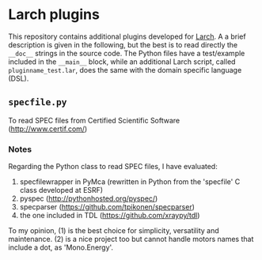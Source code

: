 # -*- coding: utf-8 -*-
#+AUTHOR: Mauro Rovezzi
#+EMAIL: mauro.rovezzi@gmail.com


* Larch plugins

  This repository contains additional plugins developed for [[http://xraypy.github.com/xraylarch][Larch]]. A a brief description is given in the following, but the best is to read directly the ~__doc__~ strings in the source code. The Python files have a test/example included in the ~__main__~ block, while an additional Larch script, called ~pluginname_test.lar~, does the same with the domain specific language (DSL).

** ~specfile.py~

   To read SPEC files from Certified Scientific Software (http://www.certif.com/)

*** Notes
    
    Regarding the Python class to read SPEC files, I have evaluated:

    1) specfilewrapper in PyMca (rewritten in Python from the 'specfile' C class developed at ESRF)
    2) pyspec ([[http://pythonhosted.org/pyspec/]])
    3) specparser ([[https://github.com/tpikonen/specparser]])
    4) the one included in TDL ([[https://github.com/xraypy/tdl]])

    To my opinion, (1) is the best choice for simplicity, versatility and maintenance. (2) is a nice project too but cannot handle motors names that include a dot, as 'Mono.Energy'.
